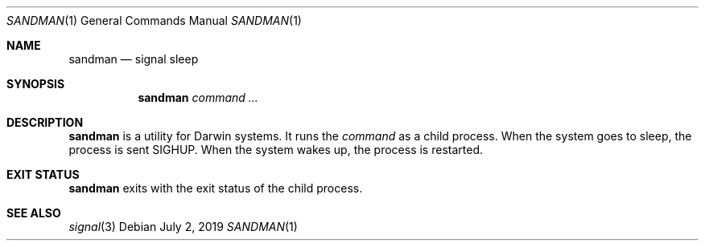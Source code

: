 .Dd July 2, 2019
.Dt SANDMAN 1
.Os
.
.Sh NAME
.Nm sandman
.Nd signal sleep
.
.Sh SYNOPSIS
.Nm
.Ar command ...
.
.Sh DESCRIPTION
.Nm
is a utility for Darwin systems.
It runs the
.Ar command
as a child process.
When the system goes to sleep,
the process is sent
.Dv SIGHUP .
When the system wakes up,
the process is restarted.
.
.Sh EXIT STATUS
.Nm
exits with the exit status of the child process.
.
.Sh SEE ALSO
.Xr signal 3
